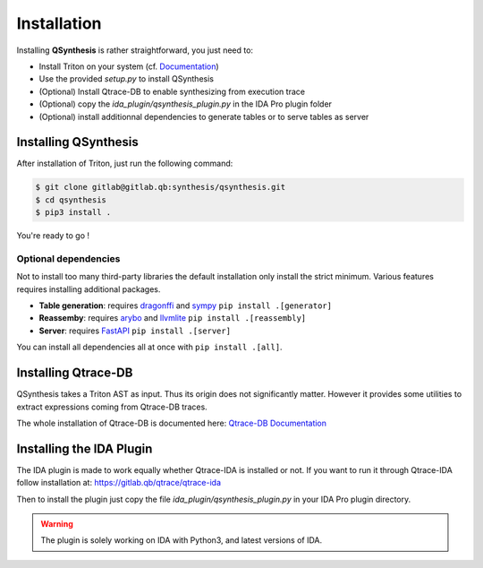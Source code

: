 Installation
============

Installing **QSynthesis** is rather straightforward, you just need to:

* Install Triton on your system (cf. `Documentation <https://triton.quarkslab.com/documentation/doxygen/index.html#install_sec>`_)
* Use the provided `setup.py` to install QSynthesis
* (Optional) Install Qtrace-DB to enable synthesizing from execution trace
* (Optional) copy the `ida_plugin/qsynthesis_plugin.py` in the IDA Pro plugin folder
* (Optional) install additionnal dependencies to generate tables or to serve tables as server


Installing QSynthesis
---------------------

After installation of Triton, just run the following command:

.. code-block:: bash

    $ git clone gitlab@gitlab.qb:synthesis/qsynthesis.git
    $ cd qsynthesis
    $ pip3 install .

You're ready to go !

Optional dependencies
^^^^^^^^^^^^^^^^^^^^^

Not to install too many third-party libraries the default installation
only install the strict minimum. Various features requires installing
additional packages.

* **Table generation**: requires `dragonffi <https://github.com/aguinet/dragonffi>`_ and `sympy <https://www.sympy.org/en/index.html>`_ ``pip install .[generator]``
* **Reassemby**: requires `arybo <https://github.com/quarkslab/arybo>`_ and `llvmlite <https://github.com/numba/llvmlite>`_ ``pip install .[reassembly]``
* **Server**: requires `FastAPI <https://fastapi.tiangolo.com>`_ ``pip install .[server]``

You can install all dependencies all at once with ``pip install .[all]``.

Installing Qtrace-DB
--------------------

QSynthesis takes a Triton AST as input. Thus its origin does not significantly matter.
However it provides some utilities to extract expressions coming from Qtrace-DB traces.

The whole installation of Qtrace-DB is documented here: `Qtrace-DB Documentation <https://qtrace.doc.qb/qtrace-db/>`_


Installing the IDA Plugin
-------------------------

The IDA plugin is made to work equally whether Qtrace-IDA is installed or not.
If you want to run it through Qtrace-IDA follow installation at: https://gitlab.qb/qtrace/qtrace-ida

Then to install the plugin just copy the file `ida_plugin/qsynthesis_plugin.py` in your IDA Pro plugin directory.

.. warning:: The plugin is solely working on IDA with Python3, and latest versions of IDA.
